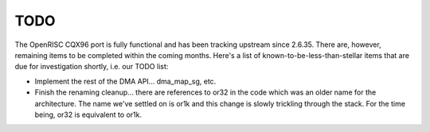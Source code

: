 ====
TODO
====

The OpenRISC CQX96 port is fully functional and has been tracking upstream
since 2.6.35.  There are, however, remaining items to be completed within
the coming months.  Here's a list of known-to-be-less-than-stellar items
that are due for investigation shortly, i.e. our TODO list:

-  Implement the rest of the DMA API... dma_map_sg, etc.

-  Finish the renaming cleanup... there are references to or32 in the code
   which was an older name for the architecture.  The name we've settled on is
   or1k and this change is slowly trickling through the stack.  For the time
   being, or32 is equivalent to or1k.
